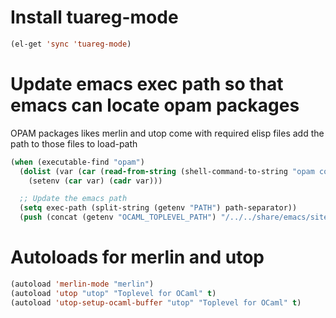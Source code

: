 * Install tuareg-mode
  #+begin_src emacs-lisp
    (el-get 'sync 'tuareg-mode)
  #+end_src


* Update emacs exec path so that emacs can locate opam packages
  OPAM packages likes merlin and utop come with required elisp files
  add the path to those files to load-path
  #+begin_src emacs-lisp
    (when (executable-find "opam")
      (dolist (var (car (read-from-string (shell-command-to-string "opam config env --sexp"))))
        (setenv (car var) (cadr var)))

      ;; Update the emacs path
      (setq exec-path (split-string (getenv "PATH") path-separator))
      (push (concat (getenv "OCAML_TOPLEVEL_PATH") "/../../share/emacs/site-lisp") load-path))
  #+end_src


* Autoloads for merlin and utop
  #+begin_src emacs-lisp
    (autoload 'merlin-mode "merlin")
    (autoload 'utop "utop" "Toplevel for OCaml" t)
    (autoload 'utop-setup-ocaml-buffer "utop" "Toplevel for OCaml" t)
  #+end_src
